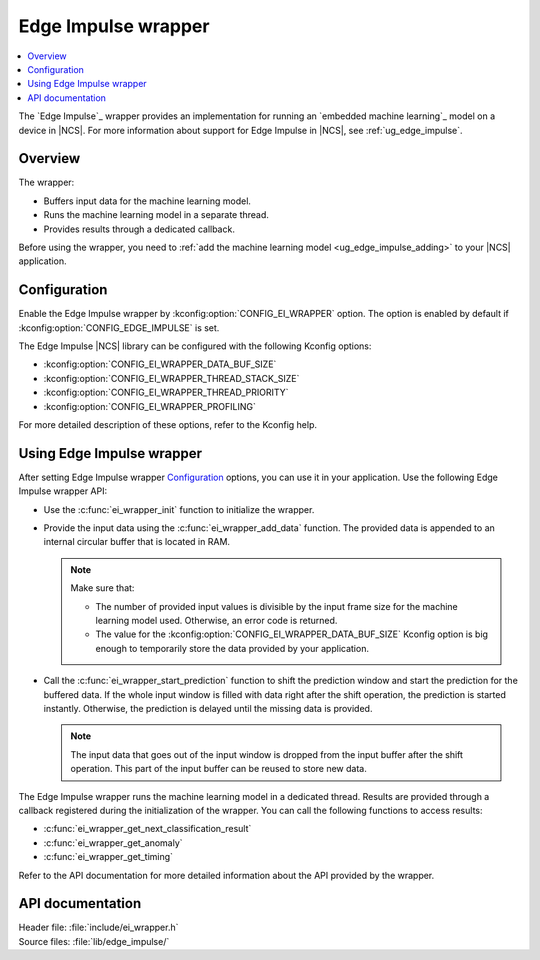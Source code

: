 .. _ei_wrapper:

Edge Impulse wrapper
####################

.. contents::
   :local:
   :depth: 2

The `Edge Impulse`_ wrapper provides an implementation for running an `embedded machine learning`_ model on a device in |NCS|.
For more information about support for Edge Impulse in |NCS|, see :ref:`ug_edge_impulse`.

Overview
********

The wrapper:

* Buffers input data for the machine learning model.
* Runs the machine learning model in a separate thread.
* Provides results through a dedicated callback.

Before using the wrapper, you need to :ref:`add the machine learning model <ug_edge_impulse_adding>` to your |NCS| application.

Configuration
*************

Enable the Edge Impulse wrapper by :kconfig:option:`CONFIG_EI_WRAPPER` option.
The option is enabled by default if :kconfig:option:`CONFIG_EDGE_IMPULSE` is set.

The Edge Impulse |NCS| library can be configured with the following Kconfig options:

* :kconfig:option:`CONFIG_EI_WRAPPER_DATA_BUF_SIZE`
* :kconfig:option:`CONFIG_EI_WRAPPER_THREAD_STACK_SIZE`
* :kconfig:option:`CONFIG_EI_WRAPPER_THREAD_PRIORITY`
* :kconfig:option:`CONFIG_EI_WRAPPER_PROFILING`

For more detailed description of these options, refer to the Kconfig help.

Using Edge Impulse wrapper
**************************

After setting Edge Impulse wrapper `Configuration`_ options, you can use it in your application.
Use the following Edge Impulse wrapper API:

* Use the :c:func:`ei_wrapper_init` function to initialize the wrapper.
* Provide the input data using the :c:func:`ei_wrapper_add_data` function.
  The provided data is appended to an internal circular buffer that is located in RAM.

  .. note::
     Make sure that:

     * The number of provided input values is divisible by the input frame size for the machine learning model used.
       Otherwise, an error code is returned.
     * The value for the :kconfig:option:`CONFIG_EI_WRAPPER_DATA_BUF_SIZE` Kconfig option is big enough to temporarily store the data provided by your application.

* Call the :c:func:`ei_wrapper_start_prediction` function to shift the prediction window and start the prediction for the buffered data.
  If the whole input window is filled with data right after the shift operation, the prediction is started instantly.
  Otherwise, the prediction is delayed until the missing data is provided.

  .. note::
     The input data that goes out of the input window is dropped from the input buffer after the shift operation.
     This part of the input buffer can be reused to store new data.

The Edge Impulse wrapper runs the machine learning model in a dedicated thread.
Results are provided through a callback registered during the initialization of the wrapper.
You can call the following functions to access results:

* :c:func:`ei_wrapper_get_next_classification_result`
* :c:func:`ei_wrapper_get_anomaly`
* :c:func:`ei_wrapper_get_timing`

Refer to the API documentation for more detailed information about the API provided by the wrapper.

API documentation
*****************

| Header file: :file:`include/ei_wrapper.h`
| Source files: :file:`lib/edge_impulse/`

.. doxygengroup:: ei_wrapper
   :project: nrf
   :members:
